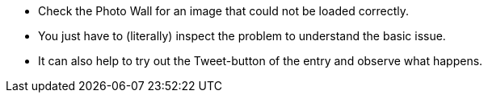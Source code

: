 * Check the Photo Wall for an image that could not be loaded correctly.
* You just have to (literally) inspect the problem to understand the basic issue.
* It can also help to try out the Tweet-button of the entry and observe what happens.
